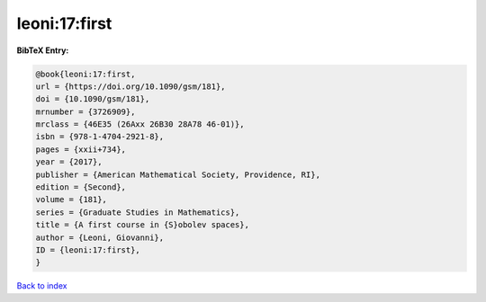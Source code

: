 leoni:17:first
==============

.. :cite:t:`leoni:17:first`

.. bibliography:: ../../All.bib

**BibTeX Entry:**

.. code-block:: bibtex

   @book{leoni:17:first,
   url = {https://doi.org/10.1090/gsm/181},
   doi = {10.1090/gsm/181},
   mrnumber = {3726909},
   mrclass = {46E35 (26Axx 26B30 28A78 46-01)},
   isbn = {978-1-4704-2921-8},
   pages = {xxii+734},
   year = {2017},
   publisher = {American Mathematical Society, Providence, RI},
   edition = {Second},
   volume = {181},
   series = {Graduate Studies in Mathematics},
   title = {A first course in {S}obolev spaces},
   author = {Leoni, Giovanni},
   ID = {leoni:17:first},
   }

`Back to index <../index>`_
